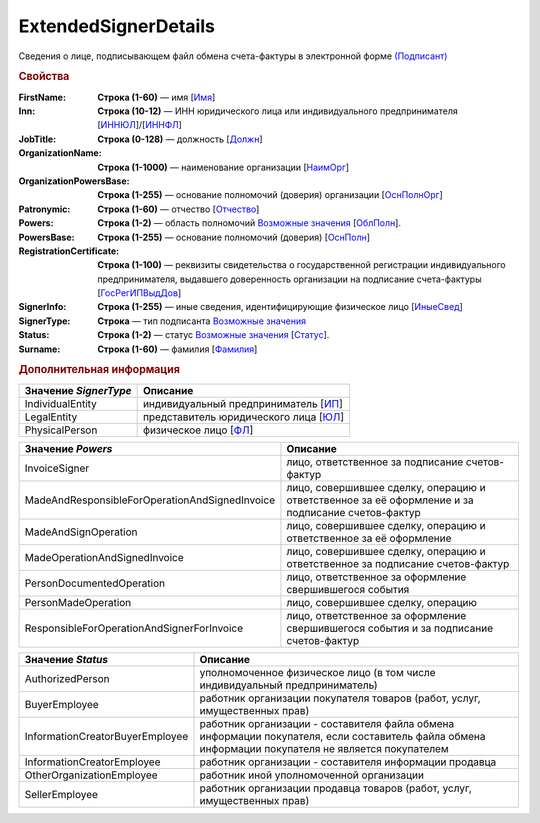 
ExtendedSignerDetails
=====================

Сведения о лице, подписывающем файл обмена счета-фактуры в электронной форме `(Подписант) <https://normativ.kontur.ru/document?moduleId=1&documentId=328588&rangeId=242170>`_

.. rubric:: Свойства

:FirstName:
  **Строка (1-60)** — имя [`Имя <https://normativ.kontur.ru/document?moduleId=1&documentId=328588&rangeId=239860>`_]

:Inn:
  **Строка (10-12)** — ИНН юридического лица или индивидуального предпринимателя [`ИННЮЛ <https://normativ.kontur.ru/document?moduleId=1&documentId=328588&rangeId=242174>`_]/[`ИННФЛ <https://normativ.kontur.ru/document?moduleId=1&documentId=328588&rangeId=242177>`_]

:JobTitle:
  **Строка (0-128)** — должность [`Должн <https://normativ.kontur.ru/document?moduleId=1&documentId=328588&rangeId=242173>`_]

:OrganizationName:
  **Строка (1-1000)** — наименование организации [`НаимОрг <https://normativ.kontur.ru/document?moduleId=1&documentId=328588&rangeId=242182>`_]

:OrganizationPowersBase:
  **Строка (1-255)** — основание полномочий (доверия) организации [`ОснПолнОрг <https://normativ.kontur.ru/document?moduleId=1&documentId=328588&rangeId=242188>`_]

:Patronymic:
  **Строка (1-60)** — отчество [`Отчество <https://normativ.kontur.ru/document?moduleId=1&documentId=328588&rangeId=239859>`_]

:Powers:
  **Строка (1-2)** — область полномочий |ExtendedSignerDetails-Powers|_ [`ОблПолн <https://normativ.kontur.ru/document?moduleId=1&documentId=328588&rangeId=242185>`_].

:PowersBase:
  **Строка (1-255)** — основание полномочий (доверия) [`ОснПолн <https://normativ.kontur.ru/document?moduleId=1&documentId=328588&rangeId=242187>`_]

:RegistrationCertificate:
  **Строка (1-100)** — реквизиты свидетельства о государственной регистрации индивидуального предпринимателя, выдавшего доверенность организации на подписание счета-фактуры [`ГосРегИПВыдДов <https://normativ.kontur.ru/document?moduleId=1&documentId=328588&rangeId=242178>`_]

:SignerInfo:
  **Строка (1-255)** — иные сведения, идентифицирующие физическое лицо [`ИныеСвед <https://normativ.kontur.ru/document?moduleId=1&documentId=328588&rangeId=242183>`_]

:SignerType:
  **Строка** — тип подписанта |ExtendedSignerDetails-SignerType|_

:Status:
  **Строка (1-2)** — статус |ExtendedSignerDetails-Status|_ [`Статус <https://normativ.kontur.ru/document?moduleId=1&documentId=328588&rangeId=242186>`_].

:Surname:
  **Строка (1-60)** — фамилия [`Фамилия <https://normativ.kontur.ru/document?moduleId=1&documentId=328588&rangeId=239858>`_]


.. rubric:: Дополнительная информация

.. |ExtendedSignerDetails-SignerType| replace:: Возможные значения
.. _ExtendedSignerDetails-SignerType:

===================== ===========================================================================================================================
Значение *SignerType* Описание
===================== ===========================================================================================================================
IndividualEntity      индивидуальный предприниматель [`ИП <https://normativ.kontur.ru/document?moduleId=1&documentId=328588&rangeId=242180>`_]
LegalEntity           представитель юридического лица [`ЮЛ <https://normativ.kontur.ru/document?moduleId=1&documentId=328588&rangeId=242181>`_]
PhysicalPerson        физическое лицо [`ФЛ <https://normativ.kontur.ru/document?moduleId=1&documentId=328588&rangeId=242179>`_]
===================== ===========================================================================================================================

.. |ExtendedSignerDetails-Powers| replace:: Возможные значения
.. _ExtendedSignerDetails-Powers:

============================================== =================================================================================================
Значение *Powers*                              Описание
============================================== =================================================================================================
InvoiceSigner                                  лицо, ответственное за подписание счетов-фактур
MadeAndResponsibleForOperationAndSignedInvoice лицо, совершившее сделку, операцию и ответственное за её оформление и за подписание счетов-фактур
MadeAndSignOperation                           лицо, совершившее сделку, операцию и ответственное за её оформление
MadeOperationAndSignedInvoice                  лицо, совершившее сделку, операцию и ответственное за подписание счетов-фактур
PersonDocumentedOperation                      лицо, ответственное за оформление свершившегося события
PersonMadeOperation                            лицо, совершившее сделку, операцию
ResponsibleForOperationAndSignerForInvoice     лицо, ответственное за оформление свершившегося события и за подписание счетов-фактур
============================================== =================================================================================================

.. |ExtendedSignerDetails-Status| replace:: Возможные значения
.. _ExtendedSignerDetails-Status:

=============================== ==================================================================================================================================================
Значение *Status*               Описание
=============================== ==================================================================================================================================================
AuthorizedPerson                уполномоченное физическое лицо (в том числе индивидуальный предприниматель)
BuyerEmployee                   работник организации покупателя товаров (работ, услуг, имущественных прав)
InformationCreatorBuyerEmployee работник организации - составителя файла обмена информации покупателя, если составитель файла обмена информации покупателя не является покупателем
InformationCreatorEmployee      работник организации - составителя информации продавца
OtherOrganizationEmployee       работник иной уполномоченной организации
SellerEmployee                  работник организации продавца товаров (работ, услуг, имущественных прав)
=============================== ==================================================================================================================================================
